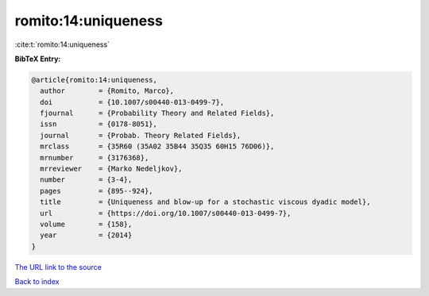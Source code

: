 romito:14:uniqueness
====================

:cite:t:`romito:14:uniqueness`

**BibTeX Entry:**

.. code-block:: bibtex

   @article{romito:14:uniqueness,
     author        = {Romito, Marco},
     doi           = {10.1007/s00440-013-0499-7},
     fjournal      = {Probability Theory and Related Fields},
     issn          = {0178-8051},
     journal       = {Probab. Theory Related Fields},
     mrclass       = {35R60 (35A02 35B44 35Q35 60H15 76D06)},
     mrnumber      = {3176368},
     mrreviewer    = {Marko Nedeljkov},
     number        = {3-4},
     pages         = {895--924},
     title         = {Uniqueness and blow-up for a stochastic viscous dyadic model},
     url           = {https://doi.org/10.1007/s00440-013-0499-7},
     volume        = {158},
     year          = {2014}
   }

`The URL link to the source <https://doi.org/10.1007/s00440-013-0499-7>`__


`Back to index <../By-Cite-Keys.html>`__
